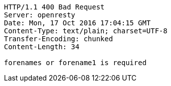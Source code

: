 [source,http,options="nowrap"]
----
HTTP/1.1 400 Bad Request
Server: openresty
Date: Mon, 17 Oct 2016 17:04:15 GMT
Content-Type: text/plain; charset=UTF-8
Transfer-Encoding: chunked
Content-Length: 34

forenames or forename1 is required
----